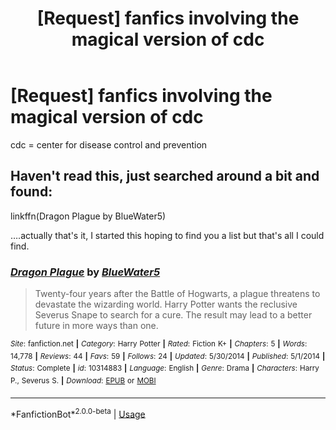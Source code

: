 #+TITLE: [Request] fanfics involving the magical version of cdc

* [Request] fanfics involving the magical version of cdc
:PROPERTIES:
:Author: UndergroundNerd
:Score: 20
:DateUnix: 1566373886.0
:DateShort: 2019-Aug-21
:FlairText: Request
:END:
cdc = center for disease control and prevention


** Haven't read this, just searched around a bit and found:

linkffn(Dragon Plague by BlueWater5)

....actually that's it, I started this hoping to find you a list but that's all I could find.
:PROPERTIES:
:Author: IrvingMintumble
:Score: 2
:DateUnix: 1566429646.0
:DateShort: 2019-Aug-22
:END:

*** [[https://www.fanfiction.net/s/10314883/1/][*/Dragon Plague/*]] by [[https://www.fanfiction.net/u/3254879/BlueWater5][/BlueWater5/]]

#+begin_quote
  Twenty-four years after the Battle of Hogwarts, a plague threatens to devastate the wizarding world. Harry Potter wants the reclusive Severus Snape to search for a cure. The result may lead to a better future in more ways than one.
#+end_quote

^{/Site/:} ^{fanfiction.net} ^{*|*} ^{/Category/:} ^{Harry} ^{Potter} ^{*|*} ^{/Rated/:} ^{Fiction} ^{K+} ^{*|*} ^{/Chapters/:} ^{5} ^{*|*} ^{/Words/:} ^{14,778} ^{*|*} ^{/Reviews/:} ^{44} ^{*|*} ^{/Favs/:} ^{59} ^{*|*} ^{/Follows/:} ^{24} ^{*|*} ^{/Updated/:} ^{5/30/2014} ^{*|*} ^{/Published/:} ^{5/1/2014} ^{*|*} ^{/Status/:} ^{Complete} ^{*|*} ^{/id/:} ^{10314883} ^{*|*} ^{/Language/:} ^{English} ^{*|*} ^{/Genre/:} ^{Drama} ^{*|*} ^{/Characters/:} ^{Harry} ^{P.,} ^{Severus} ^{S.} ^{*|*} ^{/Download/:} ^{[[http://www.ff2ebook.com/old/ffn-bot/index.php?id=10314883&source=ff&filetype=epub][EPUB]]} ^{or} ^{[[http://www.ff2ebook.com/old/ffn-bot/index.php?id=10314883&source=ff&filetype=mobi][MOBI]]}

--------------

*FanfictionBot*^{2.0.0-beta} | [[https://github.com/tusing/reddit-ffn-bot/wiki/Usage][Usage]]
:PROPERTIES:
:Author: FanfictionBot
:Score: 1
:DateUnix: 1566429666.0
:DateShort: 2019-Aug-22
:END:
